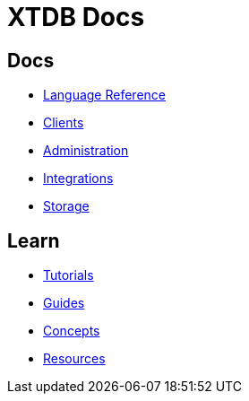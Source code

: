 = XTDB Docs

== Docs

* xref:language-reference::index.adoc[Language Reference]
* xref:clients::index.adoc[Clients]
* xref:administration::index.adoc[Administration]
* xref:integrations::index.adoc[Integrations]
* xref:storage::index.adoc[Storage]

== Learn

* xref:tutorials::index.adoc[Tutorials]
* xref:guides::index.adoc[Guides]
* xref:concepts::index.adoc[Concepts]
* xref:resources::index.adoc[Resources]
